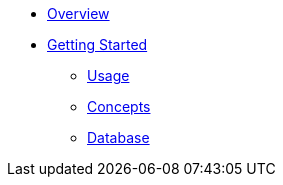 * xref:ROOT:index.adoc[Overview]
* xref:ROOT:getting-started.adoc[Getting Started]
** xref:ROOT:usage.adoc[Usage]
** xref:ROOT:concepts.adoc[Concepts]
** xref:ROOT:database.adoc[Database]
